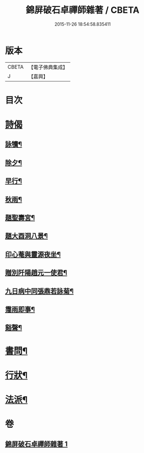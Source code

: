 #+TITLE: 錦屏破石卓禪師雜著 / CBETA
#+DATE: 2015-11-26 18:54:58.835411
* 版本
 |     CBETA|【電子佛典集成】|
 |         J|【嘉興】    |

* 目次
* [[file:KR6q0228_001.txt::001-0545a3][詩偈]]
** [[file:KR6q0228_001.txt::001-0545a4][詠犢¶]]
** [[file:KR6q0228_001.txt::001-0545a8][除夕¶]]
** [[file:KR6q0228_001.txt::001-0545a12][早行¶]]
** [[file:KR6q0228_001.txt::001-0545a20][秋雨¶]]
** [[file:KR6q0228_001.txt::001-0545a24][題聖壽宮¶]]
** [[file:KR6q0228_001.txt::001-0545a28][題大酉洞八景¶]]
** [[file:KR6q0228_001.txt::0545b2][印心菴與靈源夜坐¶]]
** [[file:KR6q0228_001.txt::0545b6][贈別阡陽趙元一使君¶]]
** [[file:KR6q0228_001.txt::0545b10][九日病中同張鼎若詠菊¶]]
** [[file:KR6q0228_001.txt::0545b14][霪雨即事¶]]
** [[file:KR6q0228_001.txt::0545b21][谿聲¶]]
* [[file:KR6q0228_001.txt::0545b24][書問¶]]
* [[file:KR6q0228_001.txt::0545c13][行狀¶]]
* [[file:KR6q0228_001.txt::0546a3][法派¶]]
* 卷
** [[file:KR6q0228_001.txt][錦屏破石卓禪師雜著 1]]
